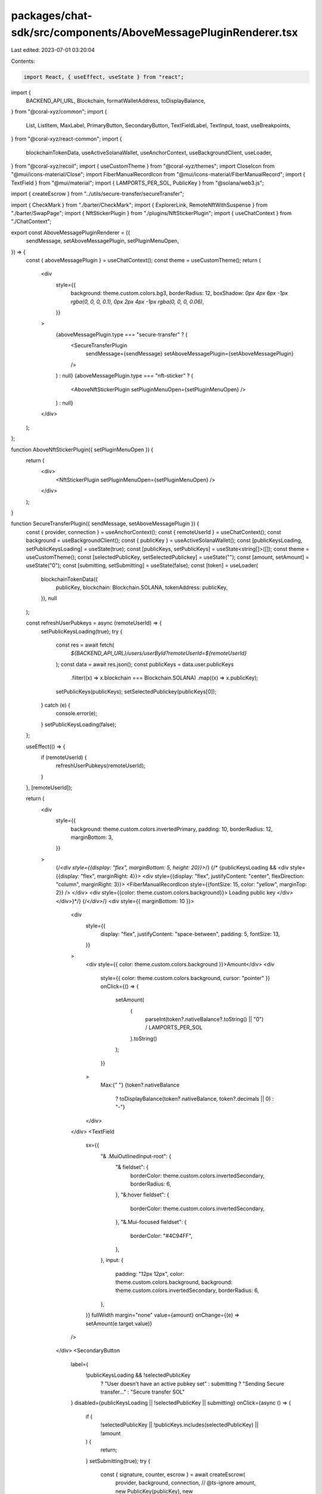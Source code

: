 packages/chat-sdk/src/components/AboveMessagePluginRenderer.tsx
===============================================================

Last edited: 2023-07-01 03:20:04

Contents:

.. code-block:: tsx

    import React, { useEffect, useState } from "react";
import {
  BACKEND_API_URL,
  Blockchain,
  formatWalletAddress,
  toDisplayBalance,
} from "@coral-xyz/common";
import {
  List,
  ListItem,
  MaxLabel,
  PrimaryButton,
  SecondaryButton,
  TextFieldLabel,
  TextInput,
  toast,
  useBreakpoints,
} from "@coral-xyz/react-common";
import {
  blockchainTokenData,
  useActiveSolanaWallet,
  useAnchorContext,
  useBackgroundClient,
  useLoader,
} from "@coral-xyz/recoil";
import { useCustomTheme } from "@coral-xyz/themes";
import CloseIcon from "@mui/icons-material/Close";
import FiberManualRecordIcon from "@mui/icons-material/FiberManualRecord";
import { TextField } from "@mui/material";
import { LAMPORTS_PER_SOL, PublicKey } from "@solana/web3.js";

import { createEscrow } from "../utils/secure-transfer/secureTransfer";

import { CheckMark } from "./barter/CheckMark";
import { ExplorerLink, RemoteNftWithSuspense } from "./barter/SwapPage";
import { NftStickerPlugin } from "./plugins/NftStickerPlugin";
import { useChatContext } from "./ChatContext";

export const AboveMessagePluginRenderer = ({
  sendMessage,
  setAboveMessagePlugin,
  setPluginMenuOpen,
}) => {
  const { aboveMessagePlugin } = useChatContext();
  const theme = useCustomTheme();
  return (
    <div
      style={{
        background: theme.custom.colors.bg3,
        borderRadius: 12,
        boxShadow: `0px 4px 6px -1px rgba(0, 0, 0, 0.1), 0px 2px 4px -1px rgba(0, 0, 0, 0.06)`,
      }}
    >
      {aboveMessagePlugin.type === "secure-transfer" ? (
        <SecureTransferPlugin
          sendMessage={sendMessage}
          setAboveMessagePlugin={setAboveMessagePlugin}
        />
      ) : null}
      {aboveMessagePlugin.type === "nft-sticker" ? (
        <AboveNftStickerPlugin setPluginMenuOpen={setPluginMenuOpen} />
      ) : null}
    </div>
  );
};

function AboveNftStickerPlugin({ setPluginMenuOpen }) {
  return (
    <div>
      <NftStickerPlugin setPluginMenuOpen={setPluginMenuOpen} />
    </div>
  );
}

function SecureTransferPlugin({ sendMessage, setAboveMessagePlugin }) {
  const { provider, connection } = useAnchorContext();
  const { remoteUserId } = useChatContext();
  const background = useBackgroundClient();
  const { publicKey } = useActiveSolanaWallet();
  const [publicKeysLoading, setPublicKeysLoading] = useState(true);
  const [publicKeys, setPublicKeys] = useState<string[]>([]);
  const theme = useCustomTheme();
  const [selectedPublicKey, setSelectedPublickey] = useState("");
  const [amount, setAmount] = useState("0");
  const [submitting, setSubmitting] = useState(false);
  const [token] = useLoader(
    blockchainTokenData({
      publicKey,
      blockchain: Blockchain.SOLANA,
      tokenAddress: publicKey,
    }),
    null
  );

  const refreshUserPubkeys = async (remoteUserId) => {
    setPublicKeysLoading(true);
    try {
      const res = await fetch(
        `${BACKEND_API_URL}/users/userById?remoteUserId=${remoteUserId}`
      );
      const data = await res.json();
      const publicKeys = data.user.publicKeys
        .filter((x) => x.blockchain === Blockchain.SOLANA)
        .map((x) => x.publicKey);
      setPublicKeys(publicKeys);
      setSelectedPublickey(publicKeys[0]);
    } catch (e) {
      console.error(e);
    }
    setPublicKeysLoading(false);
  };

  useEffect(() => {
    if (remoteUserId) {
      refreshUserPubkeys(remoteUserId);
    }
  }, [remoteUserId]);

  return (
    <div
      style={{
        background: theme.custom.colors.invertedPrimary,
        padding: 10,
        borderRadius: 12,
        marginBottom: 3,
      }}
    >
      {/*<div style={{display: "flex", marginBottom: 5, height: 20}}>*/}
      {/*    {publicKeysLoading && <div style={{display: "flex", marginRight: 4}}> <div style={{display: "flex", justifyContent: "center", flexDirection: "column", marginRight: 3}}> <FiberManualRecordIcon style={{fontSize: 15, color: "yellow", marginTop: 2}} /> </div> <div style={{color: theme.custom.colors.background}}> Loading public key </div> </div>}*/}
      {/*</div>*/}
      <div style={{ marginBottom: 10 }}>
        <div
          style={{
            display: "flex",
            justifyContent: "space-between",
            padding: 5,
            fontSize: 13,
          }}
        >
          <div style={{ color: theme.custom.colors.background }}>Amount</div>
          <div
            style={{ color: theme.custom.colors.background, cursor: "pointer" }}
            onClick={() => {
              setAmount(
                (
                  parseInt(token?.nativeBalance?.toString() || "0") /
                  LAMPORTS_PER_SOL
                ).toString()
              );
            }}
          >
            Max:{" "}
            {token?.nativeBalance
              ? toDisplayBalance(token?.nativeBalance, token?.decimals || 0)
              : "-"}
          </div>
        </div>
        <TextField
          sx={{
            "& .MuiOutlinedInput-root": {
              "& fieldset": {
                borderColor: theme.custom.colors.invertedSecondary,
                borderRadius: 6,
              },
              "&:hover fieldset": {
                borderColor: theme.custom.colors.invertedSecondary,
              },
              "&.Mui-focused fieldset": {
                borderColor: "#4C94FF",
              },
            },
            input: {
              padding: "12px 12px",
              color: theme.custom.colors.background,
              background: theme.custom.colors.invertedSecondary,
              borderRadius: 6,
            },
          }}
          fullWidth
          margin="none"
          value={amount}
          onChange={(e) => setAmount(e.target.value)}
        />
      </div>
      <SecondaryButton
        label={
          !publicKeysLoading && !selectedPublicKey
            ? "User doesn't have an active pubkey set"
            : submitting
            ? "Sending Secure transfer..."
            : "Secure transfer SOL"
        }
        disabled={publicKeysLoading || !selectedPublicKey || submitting}
        onClick={async () => {
          if (
            !selectedPublicKey ||
            !publicKeys.includes(selectedPublicKey) ||
            !amount
          ) {
            return;
          }
          setSubmitting(true);
          try {
            const { signature, counter, escrow } = await createEscrow(
              provider,
              background,
              connection,
              // @ts-ignore
              amount,
              new PublicKey(publicKey),
              new PublicKey(selectedPublicKey)
            );
            sendMessage("Secure transfer", "secure-transfer", {
              signature,
              counter,
              escrow,
              current_state: "pending",
            });
            toast.success("", `Created secure transfer for ${amount} SOL`);
          } catch (e) {
            console.error(e);
          }
          setSubmitting(false);
          setAboveMessagePlugin("");
        }}
      />
    </div>
  );
}



